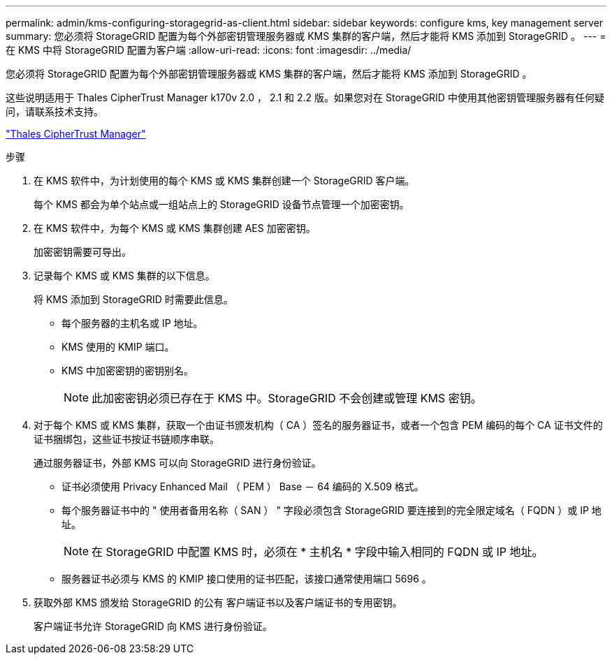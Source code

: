 ---
permalink: admin/kms-configuring-storagegrid-as-client.html 
sidebar: sidebar 
keywords: configure kms, key management server 
summary: 您必须将 StorageGRID 配置为每个外部密钥管理服务器或 KMS 集群的客户端，然后才能将 KMS 添加到 StorageGRID 。 
---
= 在 KMS 中将 StorageGRID 配置为客户端
:allow-uri-read: 
:icons: font
:imagesdir: ../media/


[role="lead"]
您必须将 StorageGRID 配置为每个外部密钥管理服务器或 KMS 集群的客户端，然后才能将 KMS 添加到 StorageGRID 。

这些说明适用于 Thales CipherTrust Manager k170v 2.0 ， 2.1 和 2.2 版。如果您对在 StorageGRID 中使用其他密钥管理服务器有任何疑问，请联系技术支持。

https://thalesdocs.com/ctp/cm/latest/["Thales CipherTrust Manager"^]

.步骤
. 在 KMS 软件中，为计划使用的每个 KMS 或 KMS 集群创建一个 StorageGRID 客户端。
+
每个 KMS 都会为单个站点或一组站点上的 StorageGRID 设备节点管理一个加密密钥。

. 在 KMS 软件中，为每个 KMS 或 KMS 集群创建 AES 加密密钥。
+
加密密钥需要可导出。

. 记录每个 KMS 或 KMS 集群的以下信息。
+
将 KMS 添加到 StorageGRID 时需要此信息。

+
** 每个服务器的主机名或 IP 地址。
** KMS 使用的 KMIP 端口。
** KMS 中加密密钥的密钥别名。
+

NOTE: 此加密密钥必须已存在于 KMS 中。StorageGRID 不会创建或管理 KMS 密钥。



. 对于每个 KMS 或 KMS 集群，获取一个由证书颁发机构（ CA ）签名的服务器证书，或者一个包含 PEM 编码的每个 CA 证书文件的证书捆绑包，这些证书按证书链顺序串联。
+
通过服务器证书，外部 KMS 可以向 StorageGRID 进行身份验证。

+
** 证书必须使用 Privacy Enhanced Mail （ PEM ） Base － 64 编码的 X.509 格式。
** 每个服务器证书中的 " 使用者备用名称（ SAN ） " 字段必须包含 StorageGRID 要连接到的完全限定域名（ FQDN ）或 IP 地址。
+

NOTE: 在 StorageGRID 中配置 KMS 时，必须在 * 主机名 * 字段中输入相同的 FQDN 或 IP 地址。

** 服务器证书必须与 KMS 的 KMIP 接口使用的证书匹配，该接口通常使用端口 5696 。


. 获取外部 KMS 颁发给 StorageGRID 的公有 客户端证书以及客户端证书的专用密钥。
+
客户端证书允许 StorageGRID 向 KMS 进行身份验证。


